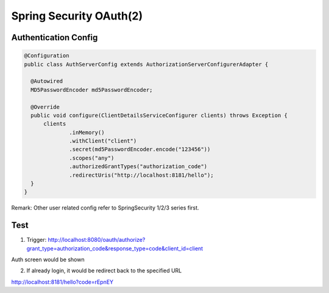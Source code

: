 Spring Security OAuth(2)
==========================

Authentication Config
^^^^^^^^^^^^^^^^^^^^^^^^^^

.. code-block:: java
  
  @Configuration
  public class AuthServerConfig extends AuthorizationServerConfigurerAdapter {

    @Autowired
    MD5PasswordEncoder md5PasswordEncoder;

    @Override
    public void configure(ClientDetailsServiceConfigurer clients) throws Exception {
        clients
                .inMemory()
                .withClient("client")
                .secret(md5PasswordEncoder.encode("123456"))
                .scopes("any")
                .authorizedGrantTypes("authorization_code")
                .redirectUris("http://localhost:8181/hello");
    }
  }
  
Remark: Other user related config refer to SpringSecurity 1/2/3 series first.

Test
^^^^^^

1. Trigger: http://localhost:8080/oauth/authorize?grant_type=authorization_code&response_type=code&client_id=client

Auth screen would be shown

.. image:: ../../../images/oauth2_1.png
  :width: 500px

2. If already login, it would be redirect back to the specified URL

http://localhost:8181/hello?code=rEpnEY



.. index:: Microservices, SpringBoot
